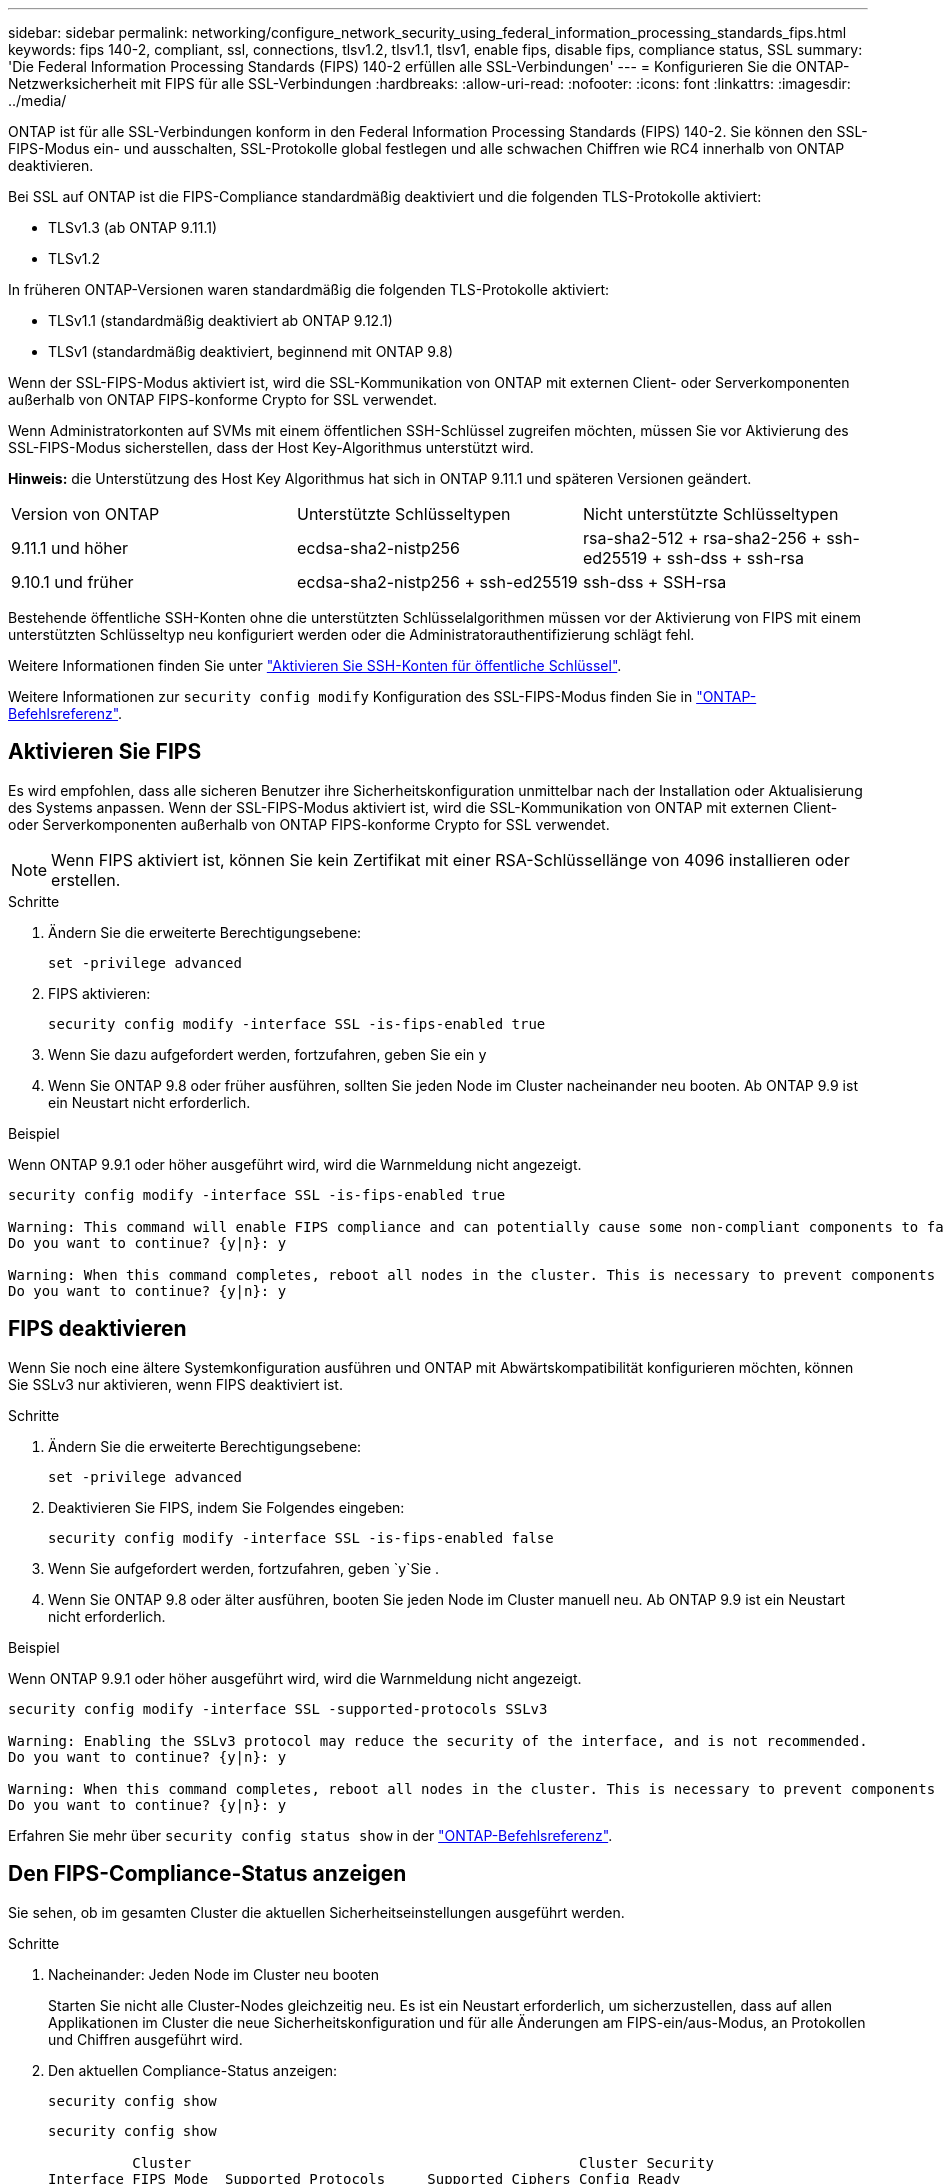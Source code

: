 ---
sidebar: sidebar 
permalink: networking/configure_network_security_using_federal_information_processing_standards_fips.html 
keywords: fips 140-2, compliant, ssl, connections, tlsv1.2, tlsv1.1, tlsv1, enable fips, disable fips, compliance status, SSL 
summary: 'Die Federal Information Processing Standards (FIPS) 140-2 erfüllen alle SSL-Verbindungen' 
---
= Konfigurieren Sie die ONTAP-Netzwerksicherheit mit FIPS für alle SSL-Verbindungen
:hardbreaks:
:allow-uri-read: 
:nofooter: 
:icons: font
:linkattrs: 
:imagesdir: ../media/


[role="lead"]
ONTAP ist für alle SSL-Verbindungen konform in den Federal Information Processing Standards (FIPS) 140-2. Sie können den SSL-FIPS-Modus ein- und ausschalten, SSL-Protokolle global festlegen und alle schwachen Chiffren wie RC4 innerhalb von ONTAP deaktivieren.

Bei SSL auf ONTAP ist die FIPS-Compliance standardmäßig deaktiviert und die folgenden TLS-Protokolle aktiviert:

* TLSv1.3 (ab ONTAP 9.11.1)
* TLSv1.2


In früheren ONTAP-Versionen waren standardmäßig die folgenden TLS-Protokolle aktiviert:

* TLSv1.1 (standardmäßig deaktiviert ab ONTAP 9.12.1)
* TLSv1 (standardmäßig deaktiviert, beginnend mit ONTAP 9.8)


Wenn der SSL-FIPS-Modus aktiviert ist, wird die SSL-Kommunikation von ONTAP mit externen Client- oder Serverkomponenten außerhalb von ONTAP FIPS-konforme Crypto for SSL verwendet.

Wenn Administratorkonten auf SVMs mit einem öffentlichen SSH-Schlüssel zugreifen möchten, müssen Sie vor Aktivierung des SSL-FIPS-Modus sicherstellen, dass der Host Key-Algorithmus unterstützt wird.

*Hinweis:* die Unterstützung des Host Key Algorithmus hat sich in ONTAP 9.11.1 und späteren Versionen geändert.

[cols="30,30,30"]
|===


| Version von ONTAP | Unterstützte Schlüsseltypen | Nicht unterstützte Schlüsseltypen 


 a| 
9.11.1 und höher
 a| 
ecdsa-sha2-nistp256
 a| 
rsa-sha2-512 + rsa-sha2-256 + ssh-ed25519 + ssh-dss + ssh-rsa



 a| 
9.10.1 und früher
 a| 
ecdsa-sha2-nistp256 + ssh-ed25519
 a| 
ssh-dss + SSH-rsa

|===
Bestehende öffentliche SSH-Konten ohne die unterstützten Schlüsselalgorithmen müssen vor der Aktivierung von FIPS mit einem unterstützten Schlüsseltyp neu konfiguriert werden oder die Administratorauthentifizierung schlägt fehl.

Weitere Informationen finden Sie unter link:../authentication/enable-ssh-public-key-accounts-task.html["Aktivieren Sie SSH-Konten für öffentliche Schlüssel"].

Weitere Informationen zur `security config modify` Konfiguration des SSL-FIPS-Modus finden Sie in link:https://docs.netapp.com/us-en/ontap-cli/security-config-modify.html["ONTAP-Befehlsreferenz"^].



== Aktivieren Sie FIPS

Es wird empfohlen, dass alle sicheren Benutzer ihre Sicherheitskonfiguration unmittelbar nach der Installation oder Aktualisierung des Systems anpassen. Wenn der SSL-FIPS-Modus aktiviert ist, wird die SSL-Kommunikation von ONTAP mit externen Client- oder Serverkomponenten außerhalb von ONTAP FIPS-konforme Crypto for SSL verwendet.


NOTE: Wenn FIPS aktiviert ist, können Sie kein Zertifikat mit einer RSA-Schlüssellänge von 4096 installieren oder erstellen.

.Schritte
. Ändern Sie die erweiterte Berechtigungsebene:
+
`set -privilege advanced`

. FIPS aktivieren:
+
`security config modify -interface SSL -is-fips-enabled true`

. Wenn Sie dazu aufgefordert werden, fortzufahren, geben Sie ein `y`
. Wenn Sie ONTAP 9.8 oder früher ausführen, sollten Sie jeden Node im Cluster nacheinander neu booten. Ab ONTAP 9.9 ist ein Neustart nicht erforderlich.


.Beispiel
Wenn ONTAP 9.9.1 oder höher ausgeführt wird, wird die Warnmeldung nicht angezeigt.

....
security config modify -interface SSL -is-fips-enabled true

Warning: This command will enable FIPS compliance and can potentially cause some non-compliant components to fail. MetroCluster and Vserver DR require FIPS to be enabled on both sites in order to be compatible.
Do you want to continue? {y|n}: y

Warning: When this command completes, reboot all nodes in the cluster. This is necessary to prevent components from failing due to an inconsistent security configuration state in the cluster. To avoid a service outage, reboot one node at a time and wait for it to completely initialize before rebooting the next node. Run "security config status show" command to monitor the reboot status.
Do you want to continue? {y|n}: y
....


== FIPS deaktivieren

Wenn Sie noch eine ältere Systemkonfiguration ausführen und ONTAP mit Abwärtskompatibilität konfigurieren möchten, können Sie SSLv3 nur aktivieren, wenn FIPS deaktiviert ist.

.Schritte
. Ändern Sie die erweiterte Berechtigungsebene:
+
`set -privilege advanced`

. Deaktivieren Sie FIPS, indem Sie Folgendes eingeben:
+
`security config modify -interface SSL -is-fips-enabled false`

. Wenn Sie aufgefordert werden, fortzufahren, geben `y`Sie .
. Wenn Sie ONTAP 9.8 oder älter ausführen, booten Sie jeden Node im Cluster manuell neu. Ab ONTAP 9.9 ist ein Neustart nicht erforderlich.


.Beispiel
Wenn ONTAP 9.9.1 oder höher ausgeführt wird, wird die Warnmeldung nicht angezeigt.

....
security config modify -interface SSL -supported-protocols SSLv3

Warning: Enabling the SSLv3 protocol may reduce the security of the interface, and is not recommended.
Do you want to continue? {y|n}: y

Warning: When this command completes, reboot all nodes in the cluster. This is necessary to prevent components from failing due to an inconsistent security configuration state in the cluster. To avoid a service outage, reboot one node at a time and wait for it to completely initialize before rebooting the next node. Run "security config status show" command to monitor the reboot status.
Do you want to continue? {y|n}: y
....
Erfahren Sie mehr über `security config status show` in der link:https://docs.netapp.com/us-en/ontap-cli/security-config-status-show.html["ONTAP-Befehlsreferenz"^].



== Den FIPS-Compliance-Status anzeigen

Sie sehen, ob im gesamten Cluster die aktuellen Sicherheitseinstellungen ausgeführt werden.

.Schritte
. Nacheinander: Jeden Node im Cluster neu booten
+
Starten Sie nicht alle Cluster-Nodes gleichzeitig neu. Es ist ein Neustart erforderlich, um sicherzustellen, dass auf allen Applikationen im Cluster die neue Sicherheitskonfiguration und für alle Änderungen am FIPS-ein/aus-Modus, an Protokollen und Chiffren ausgeführt wird.

. Den aktuellen Compliance-Status anzeigen:
+
`security config show`

+
....
security config show

          Cluster                                              Cluster Security
Interface FIPS Mode  Supported Protocols     Supported Ciphers Config Ready
--------- ---------- ----------------------- ----------------- ----------------
SSL       false      TLSv1_2, TLSv1_1, TLSv1 ALL:!LOW:!aNULL:  yes
                                             !EXP:!eNULL
....
+
Erfahren Sie mehr über `security config show` in der link:https://docs.netapp.com/us-en/ontap-cli/security-config-show.html["ONTAP-Befehlsreferenz"^].


